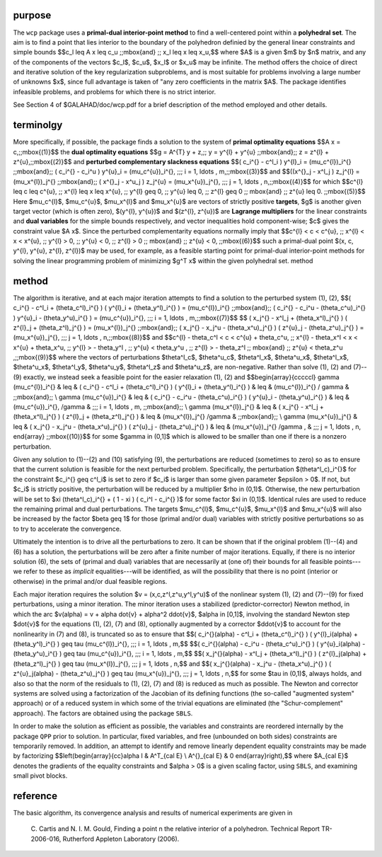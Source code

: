 purpose
-------

The ``wcp`` package uses a **primal-dual interior-point method** to find a 
well-centered point within a **polyhedral set**.
The aim is to find a point that lies interior to the boundary of the 
polyhedron definied by the general linear constraints and simple bounds
$$c_l \leq A x \leq c_u \;\;\mbox{and} \;\; x_l \leq x \leq x_u,$$
where $A$ is a given $m$ by $n$ matrix, and any of the components 
of the vectors $c_l$, $c_u$, $x_l$ or $x_u$ may be infinite.
The method offers the choice of direct and iterative solution of the key
regularization subproblems, and is most suitable for problems
involving a large number of unknowns $x$, since full advantage is taken of
"any zero coefficients in the matrix $A$.
The package identifies infeasible problems, and problems for which there is 
no strict interior.

See Section 4 of $GALAHAD/doc/wcp.pdf for a brief description of the
method employed and other details.

terminolgy
----------

More specifically, if possible, the package finds a solution to the 
system of  **primal optimality equations**
$$A x = c,\;\;\mbox{(1)}$$
the **dual optimality equations**
$$g = A^{T} y + z,\;\; y = y^{l} + y^{u} \;\;\mbox{and}\;\; 
z = z^{l} + z^{u},\;\;\mbox{(2)}$$
and **perturbed complementary slackness equations**
$$( c_i^{} - c^l_i ) y^{l}_i = (\mu_c^{l})_i^{} \;\;\mbox{and}\;\; 
( c_i^{} - c_i^u ) y^{u}_i = (\mu_c^{u})_i^{}, \;\;\; 
i = 1, \ldots , m,\;\;\mbox{(3)}$$
and
$$((x^{}_j - x^l_j ) z_j^{l} = (\mu_x^{l})_j^{} \;\;\mbox{and}\;\; 
( x^{}_j - x^u_j ) z_j^{u} = (\mu_x^{u})_j^{}, \;\;\;  
j = 1, \ldots , n,\;\;\mbox{(4)}$$
for which
$$c^{l} \leq c \leq c^{u}, \;\; x^{l} \leq x \leq x^{u}, \;\;  y^{l} \geq 0, 
\;\;  y^{u} \leq 0, \;\;  z^{l} \geq 0 \;\; \mbox{and} \;\;  z^{u} \leq 0.
\;\;\mbox{(5)}$$
Here $\mu_c^{l}$, $\mu_c^{u}$, $\mu_x^{l}$ and $\mu_x^{u}$ are
vectors of strictly positive **targets**, $g$ is another given 
target vector (which is often zero),
$(y^{l}, y^{u})$ and $(z^{l}, z^{u})$ are **Lagrange multipliers**
for the linear constraints and **dual variables** for the simple bounds 
respectively, and vector inequalities hold component-wise;  
$c$ gives the constraint value $A x$.
Since the perturbed complementarity equations normally imply that
$$c^{l} < c < c^{u}, \;\; x^{l} < x < x^{u}, \;\;  y^{l} > 0, \;\;  y^{u} < 0,
\;\;  z^{l} > 0 \;\; \mbox{and} \;\;  z^{u} < 0,
\;\;\mbox{(6)}$$
such a primal-dual point $(x, c, y^{l}, y^{u}, z^{l}, z^{l})$
may be used, for example, as a feasible starting point for primal-dual 
interior-point methods for solving the linear programming problem 
of minimizing $g^T x$ within the given polyhedral set.
method

method
------

The algorithm is iterative, and at each major iteration attempts
to find a solution to the perturbed system (1), (2),
$$( c_i^{} - c^l_i + (\theta_c^l)_i^{} ) ( y^{l}_i + (\theta_y^l)_i^{} )
= (\mu_c^{l})_i^{} \;\;\mbox{and}\;\;
( c_i^{} - c_i^u - (\theta_c^u)_i^{} ) y^{u}_i - (\theta_y^u)_i^{} )
= (\mu_c^{u})_i^{}, \;\;\; i = 1, \ldots , m,\;\;\mbox{(7)}$$
$$
( x_j^{} - x^l_j + (\theta_x^l)_j^{} ) ( z^{l}_j + (\theta_z^l)_j^{} )
= (\mu_x^{l})_j^{} \;\;\mbox{and}\;\;
( x_j^{} - x_j^u - (\theta_x^u)_j^{} ) ( z^{u}_j - (\theta_z^u)_j^{} )
= (\mu_x^{u})_j^{}, \;\;\;
j = 1, \ldots , n,\;\;\mbox{(8)}$$
and
$$c^{l} - \theta_c^l < c < c^{u} + \theta_c^u, \;\;
x^{l} - \theta_x^l < x < x^{u} + \theta_x^u, \;\;
y^{l} > - \theta_y^l , \;\;
y^{u} < \theta_y^u , \;\;
z^{l} > - \theta_z^l \;\; \mbox{and} \;\;
z^{u} < \theta_z^u ,\;\;\mbox{(9)}$$
where the vectors of perturbations 
$\theta^l_c$, $\theta^u_c$, $\theta^l_x$, $\theta^u_x$, $\theta^l_x$,
$\theta^u_x$, $\theta^l_y$, $\theta^u_y$, $\theta^l_z$ and $\theta^u_z$,
are non-negative. Rather than solve (1), (2) and (7)--(9)
exactly, we instead seek a feasible point for the easier relaxation
(1), (2) and
$$\begin{array}{cccccl}
\gamma (\mu_c^{l})_i^{} & \leq &
( c_i^{} - c^l_i + (\theta_c^l)_i^{} ) ( y^{l}_i + (\theta_y^l)_i^{} )
& \leq & (\mu_c^{l})_i^{} / \gamma & \;\;\mbox{and}\;\; \\
\gamma (\mu_c^{u})_i^{} & \leq &
( c_i^{} - c_i^u - (\theta_c^u)_i^{} ) ( y^{u}_i - (\theta_y^u)_i^{} )
& \leq & (\mu_c^{u})_i^{}, /\gamma &
\;\;\;  i = 1, \ldots , m, \;\;\mbox{and}\;\; \\
\gamma (\mu_x^{l})_j^{} & \leq &
( x_j^{} - x^l_j + (\theta_x^l)_j^{} ) ( z^{l}_j + (\theta_z^l)_j^{} )
& \leq & (\mu_x^{l})_j^{} /\gamma & \;\;\mbox{and}\;\; \\
\gamma (\mu_x^{u})_j^{}  & \leq &
( x_j^{} - x_j^u - (\theta_x^u)_j^{} ) 
( z^{u}_j - (\theta_z^u)_j^{} ) 
& \leq & (\mu_x^{u})_j^{} /\gamma , & \;\;\; j = 1, \ldots , n,
\end{array} \;\;\mbox{(10)}$$
for some $\gamma \in (0,1]$ which is allowed to be smaller than one 
if there is a nonzero perturbation.

Given any solution to (1)--(2) and (10) satisfying (9),
the perturbations are reduced (sometimes to zero) so as to ensure that the 
current solution is feasible for the next perturbed problem. Specifically,
the perturbation $(\theta^l_c)_i^{}$ for the constraint $c_i^{} \geq c^l_i$
is set to zero if $c_i$ is larger than some given parameter $\epsilon > 0$.
If not, but $c_i$ is strictly positive, the perturbation will be
reduced by a multiplier $\rho \in (0,1)$. Otherwise, the new perturbation 
will be set to $\xi (\theta^l_c)_i^{} + ( 1 - \xi ) ( c_i^l - c_i^{} )$
for some factor $\xi \in (0,1)$. Identical rules are used to reduce the
remaining primal and dual perturbations. 
The targets $\mu_c^{l}$, $\mu_c^{u}$, $\mu_x^{l}$ and $\mu_x^{u}$
will also be increased by the factor $\beta \geq 1$ for those
(primal and/or dual) variables with strictly 
positive perturbations so as to try to accelerate the convergence. 

Ultimately the intention is to drive all the perturbations to zero. 
It can be shown that if the original problem (1)--(4) and (6) has 
a solution, the perturbations will be zero after a finite 
number of major iterations. Equally, if there is no interior solution (6), 
the sets of (primal and dual) variables that are necessarily at (one of) their
bounds for all feasible points---we refer to these as *implicit*
equalities---will be identified, as will the possibility that there is
no point (interior or otherwise) in the primal and/or dual feasible regions.

Each major iteration requires the solution $v = (x,c,z^l,z^u,y^l,y^u)$
of the nonlinear system (1), (2) and (7)--(9)
for fixed perturbations, using a minor iteration. The minor iteration
uses a stabilized (predictor-corrector) Newton method, 
in which the arc 
$v(\alpha) = v + \alpha \dot{v} + \alpha^2 \ddot{v}$, $\alpha \in [0,1]$,
involving the standard Newton step $\dot{v}$
for the equations (1), (2), (7) and (8), optionally augmented by a 
corrector $\ddot{v}$ to account for the nonlinearity in (7) and (8),
is truncated so as to ensure that
$$( c_i^{}(\alpha) - c^l_i + (\theta_c^l)_i^{} ) 
( y^{l}_i(\alpha) + (\theta_y^l)_i^{} )
\geq \tau (\mu_c^{l})_i^{}, \;\;\; i = 1, \ldots , m,$$
$$( c_i^{}(\alpha) - c_i^u - (\theta_c^u)_i^{} ) 
( y^{u}_i(\alpha) - (\theta_y^u)_i^{} )
\geq \tau (\mu_c^{u})_i^{}, \;\;\; i = 1, \ldots , m,$$
$$( x_j^{}(\alpha) - x^l_j + (\theta_x^l)_j^{} ) 
( z^{l}_j(\alpha) + (\theta_z^l)_j^{} )
\geq \tau (\mu_x^{l})_j^{}, \;\;\; j = 1, \ldots , n,$$
and
$$( x_j^{}(\alpha) - x_j^u - (\theta_x^u)_j^{} ) 
( z^{u}_j(\alpha) - (\theta_z^u)_j^{} )
\geq \tau (\mu_x^{u})_j^{}, \;\;\; j = 1, \ldots , n,$$
for some $\tau \in (0,1)$, always holds, and also so that the norm
of the residuals to 
(1), (2), (7) and (8) is reduced as much as possible. 
The Newton and corrector systems are solved using a factorization of
the Jacobian of its defining functions (the so-called "augmented system"
approach) or of a reduced system in which some of the trivial equations are
eliminated (the "Schur-complement" approach).
The factors are obtained using the package ``SBLS``.

In order to make the solution as efficient as possible, the 
variables and constraints are reordered internally
by the package ``QPP`` prior to solution. 
In particular, fixed variables, and 
free (unbounded on both sides) constraints are temporarily removed.
In addition, an attempt to identify and remove linearly dependent
equality constraints may be made by factorizing
$$\left(\begin{array}{cc}\alpha I & A^T_{\cal E} \\ A^{}_{\cal E} & 0
\end{array}\right),$$ where $A_{\cal E}$ denotes the gradients of 
the equality constraints and $\alpha > 0$ is a given scaling factor,
using ``SBLS``, and examining small pivot blocks.

reference
---------

The basic algorithm, its convergence analysis and results of
numerical experiments are given in

  C. Cartis and N. I. M. Gould,
  Finding a point n the relative interior of a polyhedron.
  Technical Report TR-2006-016, Rutherford Appleton Laboratory (2006).
